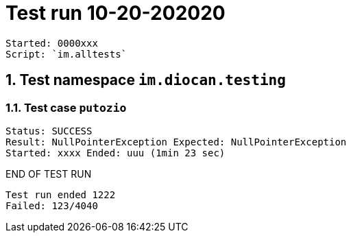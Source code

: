 = Test run 10-20-202020

----
Started: 0000xxx
Script: `im.alltests`
----

== 1. Test namespace `im.diocan.testing`

=== 1.1. Test case `putozio`
----
Status: SUCCESS
Result: NullPointerException Expected: NullPointerException
Started: xxxx Ended: uuu (1min 23 sec)
----


END OF TEST RUN

```
Test run ended 1222
Failed: 123/4040
``` 